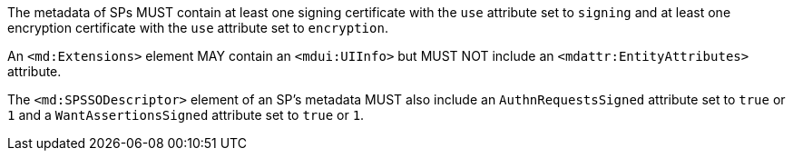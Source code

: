 The metadata of SPs MUST contain at least one signing certificate with
the ``use`` attribute set to ``signing`` and at least one encryption certificate
with the ``use`` attribute set to ``encryption``.

An `<md:Extensions>` element MAY contain an `<mdui:UIInfo>` but MUST NOT include
an `<mdattr:EntityAttributes>` attribute.

The ``<md:SPSSODescriptor>`` element of an SP's metadata MUST also include an
``AuthnRequestsSigned`` attribute set to ``true`` or ``1`` and a
``WantAssertionsSigned`` attribute set to ``true`` or ``1``.
